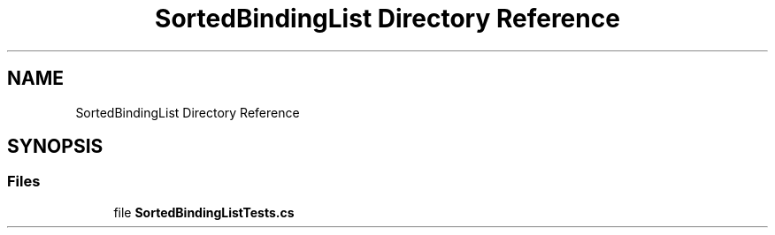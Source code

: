 .TH "SortedBindingList Directory Reference" 3 "Wed Jul 21 2021" "Version 5.4.2" "CSLA.NET" \" -*- nroff -*-
.ad l
.nh
.SH NAME
SortedBindingList Directory Reference
.SH SYNOPSIS
.br
.PP
.SS "Files"

.in +1c
.ti -1c
.RI "file \fBSortedBindingListTests\&.cs\fP"
.br
.in -1c
